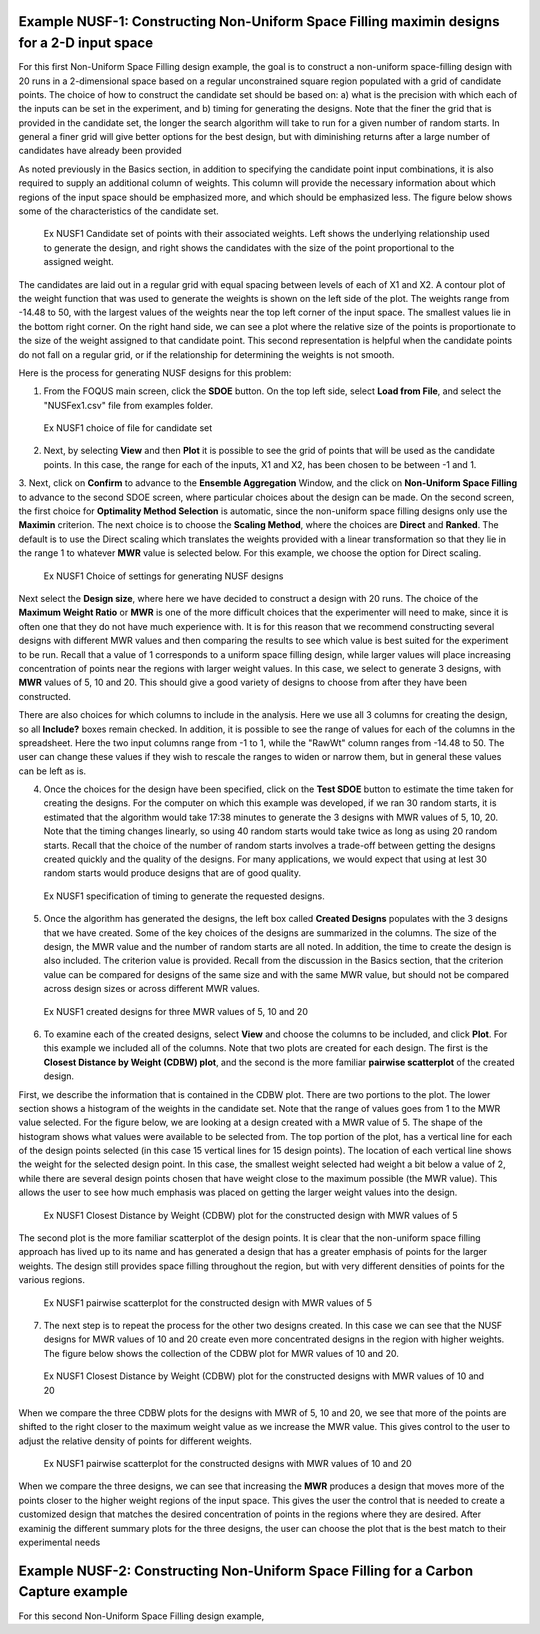 Example NUSF-1: Constructing Non-Uniform Space Filling maximin designs for a 2-D input space
-----------------------------------------------------------------------------------------------

For this first Non-Uniform Space Filling design example, the goal is to construct a non-uniform space-filling design with 20 runs in a 2-dimensional space based on a regular unconstrained square region populated with a grid of candidate points. The choice of how to construct the candidate set should be based on: a) what is the precision with which each of the inputs can be set in the experiment, and b) timing for generating the designs. Note that the finer the grid that is provided in the candidate set, the longer the search algorithm will take to run for a given number of random starts. In general a finer grid will give better options for the best design, but with diminishing returns after a large number of candidates have already been provided

As noted previously in the Basics section, in addition to specifying the candidate point input combinations, it is also required to supply an additional column of weights. This column will provide the necessary information about which regions of the input space should be emphasized more, and which should be emphasized less. The figure below shows some of the characteristics of the candidate set.

.. figure:: figs/NUSFex1-wts.png
   :alt: Home Screen
   :name: fig.NUSFex1-wts
   
   Ex NUSF1 Candidate set of points with their associated weights. Left shows the underlying relationship used to generate the design, and right shows the candidates with the size of the point proportional to the assigned weight.
   
The candidates are laid out in a regular grid with equal spacing between levels of each of X1 and X2. A contour plot of the weight function that was used to generate the weights is shown on the left side of the plot. The weights range from -14.48 to 50, with the  largest values of the weights near the top left corner of the input space. The smallest values lie in the bottom right corner. On the right hand side, we can see a plot where the relative size of the points is proportionate to the size of the weight assigned to that candidate point. This second representation is helpful when the candidate points do not fall on a regular grid, or if the relationship for determining the weights is not smooth.

Here is the process for generating NUSF designs for this problem:

1. From the FOQUS main screen, click the **SDOE** button. On the top left side, select **Load from File**, and select the "NUSFex1.csv" file from examples folder.

.. figure:: figs/NUSFex1-loadfile.png
   :alt: Home Screen
   :name: fig.NUSFex1-loadfile
   
   Ex NUSF1 choice of file for candidate set
   
2. Next, by selecting **View** and then **Plot** it is possible to see the grid of points that will be used as the candidate points. In this case, the range for each of the inputs, X1 and X2, has been chosen to be between -1 and 1.

3. Next, click on **Confirm** to advance to the **Ensemble Aggregation** Window, and the click on **Non-Uniform Space Filling** to advance to the second SDOE screen, where particular choices about the design can be made. On the second screen, the first choice for **Optimality Method Selection** is automatic, since the non-uniform space filling designs only use the **Maximin** criterion.
The next choice is to choose the **Scaling Method**, where the choices are **Direct** and **Ranked**. The default is to use the Direct scaling which translates the weights provided with a linear transformation so that they lie in the range 1 to whatever **MWR** value is selected below. For this example, we choose the option for Direct scaling.

.. figure:: figs/NUSFex1-choices1.png
   :alt: Home Screen
   :name: fig.NUSFex1-choices1
   
   Ex NUSF1 Choice of settings for generating NUSF designs
   
Next select the **Design size**, where here we have decided to construct a design with 20 runs.
The choice of the **Maximum Weight Ratio** or **MWR** is one of the more difficult choices that the experimenter will need to make, since it is often one that they do not have much experience with. It is for this reason that we recommend constructing several designs with different MWR values and then comparing the results to see which value is best suited for the experiment to be run. Recall that a value of 1 corresponds to a uniform space filling design, while larger values will place increasing concentration of points near the regions with larger weight values. 
In this case, we select to generate 3 designs, with **MWR** values of 5, 10 and 20. This should give a good variety of designs to choose from after they have been constructed.

There are also choices for which columns to include in the analysis. Here we use all 3 columns for creating the design, so all **Include?** boxes remain checked. In addition, it is possible to see the range of values for each of the columns in the spreadsheet. Here the two input columns range from -1 to 1, while the "RawWt" column ranges from -14.48 to 50. The user can change these values if they wish to rescale the ranges to widen or narrow them, but in general these values can be left as is.

4. Once the choices for the design have been specified, click on the **Test SDOE** button to estimate the time taken for creating the designs. For the computer on which this example was developed, if we ran 30 random starts, it is estimated that the algorithm would take 17:38 minutes to generate the 3 designs with MWR values of 5, 10, 20. Note that the timing changes linearly, so using 40 random starts would take twice as long as using 20 random starts. Recall that the choice of the number of random starts involves a trade-off between getting the designs created quickly and the quality of the designs. For many applications, we would expect that using at lest 30 random starts would produce designs that are of good quality.

.. figure:: figs/NUSFex1-timing.png
   :alt: Home Screen
   :name: fig.NUSFex1-timing
   
   Ex NUSF1 specification of timing to generate the requested designs.
   
5. Once the algorithm has generated the designs, the left box called **Created Designs** populates with the 3 designs that we have created. Some of the key choices of the designs are summarized in the columns. The size of the design, the MWR value and the number of random starts are all noted. In addition, the time to create the design is also included. The criterion value is provided. Recall from the discussion in the Basics section, that the criterion value can be compared for designs of the same size and with the same MWR value, but should not be compared across design sizes or across different MWR values.

.. figure:: figs/NUSFex1-createddesign.png
   :alt: Home Screen
   :name: fig.NUSFex1-createddesign
   
   Ex NUSF1 created designs for three MWR values of 5, 10 and 20
   
6. To examine each of the created designs, select **View** and choose the columns to be included, and click **Plot**. For this example we included all of the columns. Note that two plots are created for each design. The first is the **Closest Distance by Weight (CDBW) plot**, and the second is the more familiar **pairwise scatterplot** of the created design.

First, we describe the information that is contained in the CDBW plot. There are two portions to the plot. The lower section shows a histogram of the weights in the candidate set. Note that the range of values goes from 1 to the MWR value selected. For the figure below, we are looking at a design created with a MWR value of 5. The shape of the histogram shows what values were available to be selected from. The top portion of the plot, has a vertical line for each of the design points selected (in this case 15 vertical lines for 15 design points). The location of each vertical line shows the weight for the selected design point. In this case, the smallest weight selected had weight a bit below a value of 2, while there are several design points chosen that have weight close to the maximum possible (the MWR value). This allows the user to see how much emphasis was placed on getting the larger weight values into the design.

.. figure:: figs/NUSFex1-graph1.png
   :alt: Home Screen
   :name: fig.NUSFex1-NUSFex1-graph1
   
   Ex NUSF1 Closest Distance by Weight (CDBW) plot for the constructed design with MWR values of 5
   
The second plot is the more familiar scatterplot of the design points. It is clear that the non-uniform space filling approach has lived up to its name and has generated a design that has a greater emphasis of points for the larger weights. The design still provides space filling throughout the region, but with very different densities of points for the various regions.

.. figure:: figs/NUSFex1-graph2.png
   :alt: Home Screen
   :name: fig.NUSFex1-NUSFex1-graph2
   
   Ex NUSF1 pairwise scatterplot for the constructed design with MWR values of 5
   
7. The next step is to repeat the process for the other two designs created. In this case we can see that the NUSF designs for MWR values of 10 and 20 create even more concentrated designs in the region with higher weights. The figure below shows the collection of the CDBW plot for MWR values of 10 and 20. 

.. figure:: figs/NUSFex1-CDBW.png
   :alt: Home Screen
   :name: fig.NUSFex1-CDBW
   
   Ex NUSF1 Closest Distance by Weight (CDBW) plot for the constructed designs with MWR values of 10 and 20
   
When we compare the three CDBW plots for the designs with MWR of 5, 10 and 20, we see that more of the points are shifted to the right closer to the maximum weight value as we increase the MWR value. This gives control to the user to adjust the relative density of points for different weights.
   
.. figure:: figs/NUSFex1-graph3.png
   :alt: Home Screen
   :name: fig.NUSFex1-graph3
   
   Ex NUSF1 pairwise scatterplot for the constructed designs with MWR values of 10 and 20   
    
When we compare the three designs, we can see that increasing the **MWR** produces a design that moves more of the points closer to the higher weight regions of the input space. This gives the user the control that is needed to create a customized design that matches the desired concentration of points in the regions where they are desired. After examinig the different summary plots for the three designs, the user can choose the plot that is the best match to their experimental needs

Example NUSF-2: Constructing Non-Uniform Space Filling for a Carbon Capture example
-----------------------------------------------------------------------------------------------

For this second Non-Uniform Space Filling design example,
